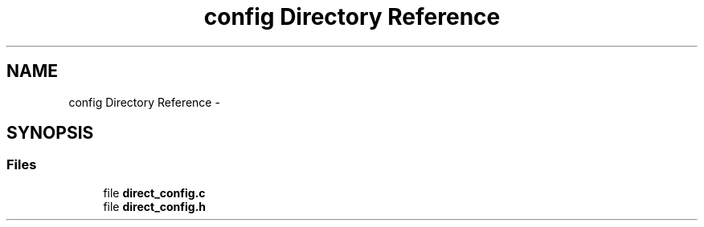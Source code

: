 .TH "config Directory Reference" 3 "Tue Jul 7 2015" "Version 1.0.0" "GAIA" \" -*- nroff -*-
.ad l
.nh
.SH NAME
config Directory Reference \- 
.SH SYNOPSIS
.br
.PP
.SS "Files"

.in +1c
.ti -1c
.RI "file \fBdirect_config\&.c\fP"
.br
.ti -1c
.RI "file \fBdirect_config\&.h\fP"
.br
.in -1c
